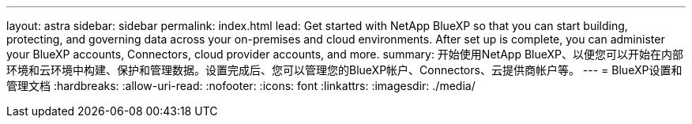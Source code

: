 ---
layout: astra 
sidebar: sidebar 
permalink: index.html 
lead: Get started with NetApp BlueXP so that you can start building, protecting, and governing data across your on-premises and cloud environments. After set up is complete, you can administer your BlueXP accounts, Connectors, cloud provider accounts, and more. 
summary: 开始使用NetApp BlueXP、以便您可以开始在内部环境和云环境中构建、保护和管理数据。设置完成后、您可以管理您的BlueXP帐户、Connectors、云提供商帐户等。 
---
= BlueXP设置和管理文档
:hardbreaks:
:allow-uri-read: 
:nofooter: 
:icons: font
:linkattrs: 
:imagesdir: ./media/


